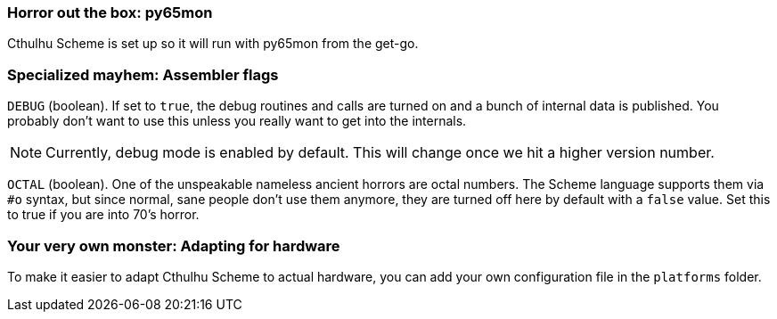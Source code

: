=== Horror out the box: py65mon

Cthulhu Scheme is set up so it will run with py65mon from the get-go. 


=== Specialized mayhem: Assembler flags

`DEBUG` (boolean). If set to `true`, the debug routines and calls are turned on
and a bunch of internal data is published. You probably don't want to use this
unless you really want to get into the internals. 

NOTE: Currently, debug mode is enabled by default. This will change once we hit
a higher version number.

`OCTAL` (boolean). One of the unspeakable nameless ancient horrors are octal
numbers. The Scheme language supports them via `#o` syntax, but since normal,
sane people don't use them anymore, they are turned off here by default with a
`false` value. Set this to true if you are into 70's horror.


=== Your very own monster: Adapting for hardware

To make it easier to adapt Cthulhu Scheme to actual hardware, you can add your
own configuration file in the `platforms` folder.

